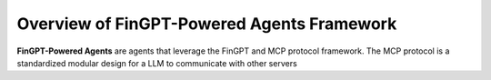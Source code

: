 Overview of FinGPT-Powered Agents Framework
===================================================

**FinGPT-Powered Agents** are agents that leverage the FinGPT and MCP protocol framework. The MCP protocol is a standardized modular design for a LLM to communicate with other servers